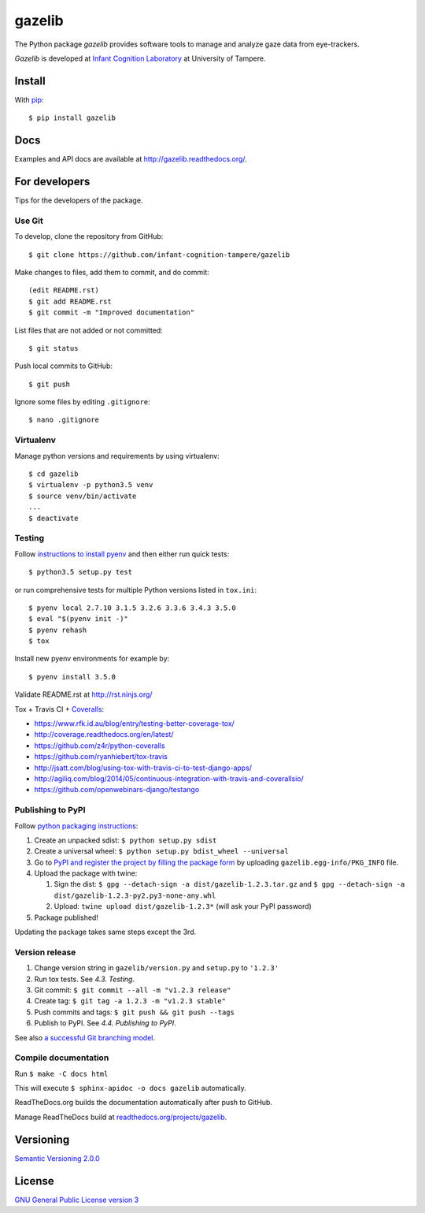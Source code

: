 ========
gazelib
========

The Python package *gazelib* provides software tools to manage and analyze gaze data from eye-trackers.

*Gazelib* is developed at `Infant Cognition Laboratory
<http://www.uta.fi/med/icl/index.html>`_ at University of Tampere.


.. image:: https://travis-ci.org/infant-cognition-tampere/gazelib.svg
  :target: https://travis-ci.org/infant-cognition-tampere/gazelib
.. image:: https://coveralls.io/repos/infant-cognition-tampere/gazelib/badge.svg?branch=master&service=github
  :target: https://coveralls.io/github/infant-cognition-tampere/gazelib?branch=master
.. image:: https://readthedocs.org/projects/gazelib/badge/
  :target: http://gazelib.readthedocs.org/en/latest/
  :alt: Documentation Status

Install
==========

With `pip
<https://pypi.python.org/pypi/gazelib>`_::

    $ pip install gazelib


Docs
======

Examples and API docs are available at `http://gazelib.readthedocs.org/
<http://gazelib.readthedocs.org/>`_.

For developers
=================

Tips for the developers of the package.


Use Git
------------

To develop, clone the repository from GitHub::

    $ git clone https://github.com/infant-cognition-tampere/gazelib

Make changes to files, add them to commit, and do commit::

    (edit README.rst)
    $ git add README.rst
    $ git commit -m "Improved documentation"

List files that are not added or not committed::

    $ git status

Push local commits to GitHub::

    $ git push

Ignore some files by editing ``.gitignore``::

    $ nano .gitignore


Virtualenv
---------------

Manage python versions and requirements by using virtualenv::

    $ cd gazelib
    $ virtualenv -p python3.5 venv
    $ source venv/bin/activate
    ...
    $ deactivate


Testing
------------

Follow `instructions to install pyenv
<http://sqa.stackexchange.com/a/15257/14918>`_ and then either run quick tests::

    $ python3.5 setup.py test

or run comprehensive tests for multiple Python versions listed in ``tox.ini``::

    $ pyenv local 2.7.10 3.1.5 3.2.6 3.3.6 3.4.3 3.5.0
    $ eval "$(pyenv init -)"
    $ pyenv rehash
    $ tox

Install new pyenv environments for example by::

    $ pyenv install 3.5.0

Validate README.rst at `http://rst.ninjs.org/
<http://rst.ninjs.org/>`_

Tox + Travis CI + `Coveralls
<https://coveralls.io/github/infant-cognition-tampere/gazelib>`_:

- https://www.rfk.id.au/blog/entry/testing-better-coverage-tox/
- http://coverage.readthedocs.org/en/latest/
- https://github.com/z4r/python-coveralls
- https://github.com/ryanhiebert/tox-travis
- http://jsatt.com/blog/using-tox-with-travis-ci-to-test-django-apps/
- http://agiliq.com/blog/2014/05/continuous-integration-with-travis-and-coverallsio/
- https://github.com/openwebinars-django/testango



Publishing to PyPI
-----------------------

Follow `python packaging instructions
<https://python-packaging-user-guide.readthedocs.org/en/latest/distributing/>`_:

1.  Create an unpacked sdist: ``$ python setup.py sdist``
2.  Create a universal wheel: ``$ python setup.py bdist_wheel --universal``
3.  Go to `PyPI and register the project by filling the package form
    <https://pypi.python.org/pypi?%3Aaction=submit_form>`_ by uploading
    ``gazelib.egg-info/PKG_INFO`` file.
4.  Upload the package with twine:

    1. Sign the dist: ``$ gpg --detach-sign -a dist/gazelib-1.2.3.tar.gz`` and ``$ gpg --detach-sign -a dist/gazelib-1.2.3-py2.py3-none-any.whl``
    2. Upload: ``twine upload dist/gazelib-1.2.3*`` (will ask your PyPI password)

5. Package published!

Updating the package takes same steps except the 3rd.


Version release
-------------------

1.  Change version string in ``gazelib/version.py`` and ``setup.py`` to
    ``'1.2.3'``
2.  Run tox tests. See *4.3. Testing*.
3.  Git commit: ``$ git commit --all -m "v1.2.3 release"``
4.  Create tag: ``$ git tag -a 1.2.3 -m "v1.2.3 stable"``
5.  Push commits and tags: ``$ git push && git push --tags``
6.  Publish to PyPI. See *4.4. Publishing to PyPI*.

See also `a successful Git branching model
<http://nvie.com/posts/a-successful-git-branching-model/>`_.


Compile documentation
---------------------

Run ``$ make -C docs html``

This will execute ``$ sphinx-apidoc -o docs gazelib`` automatically.

ReadTheDocs.org builds the documentation automatically after push to GitHub.

Manage ReadTheDocs build at `readthedocs.org/projects/gazelib
<https://readthedocs.org/projects/gazelib/>`_.


Versioning
=============

`Semantic Versioning 2.0.0
<http://semver.org/>`_



License
==========

`GNU General Public License version 3
<http://www.gnu.org/licenses/>`_


